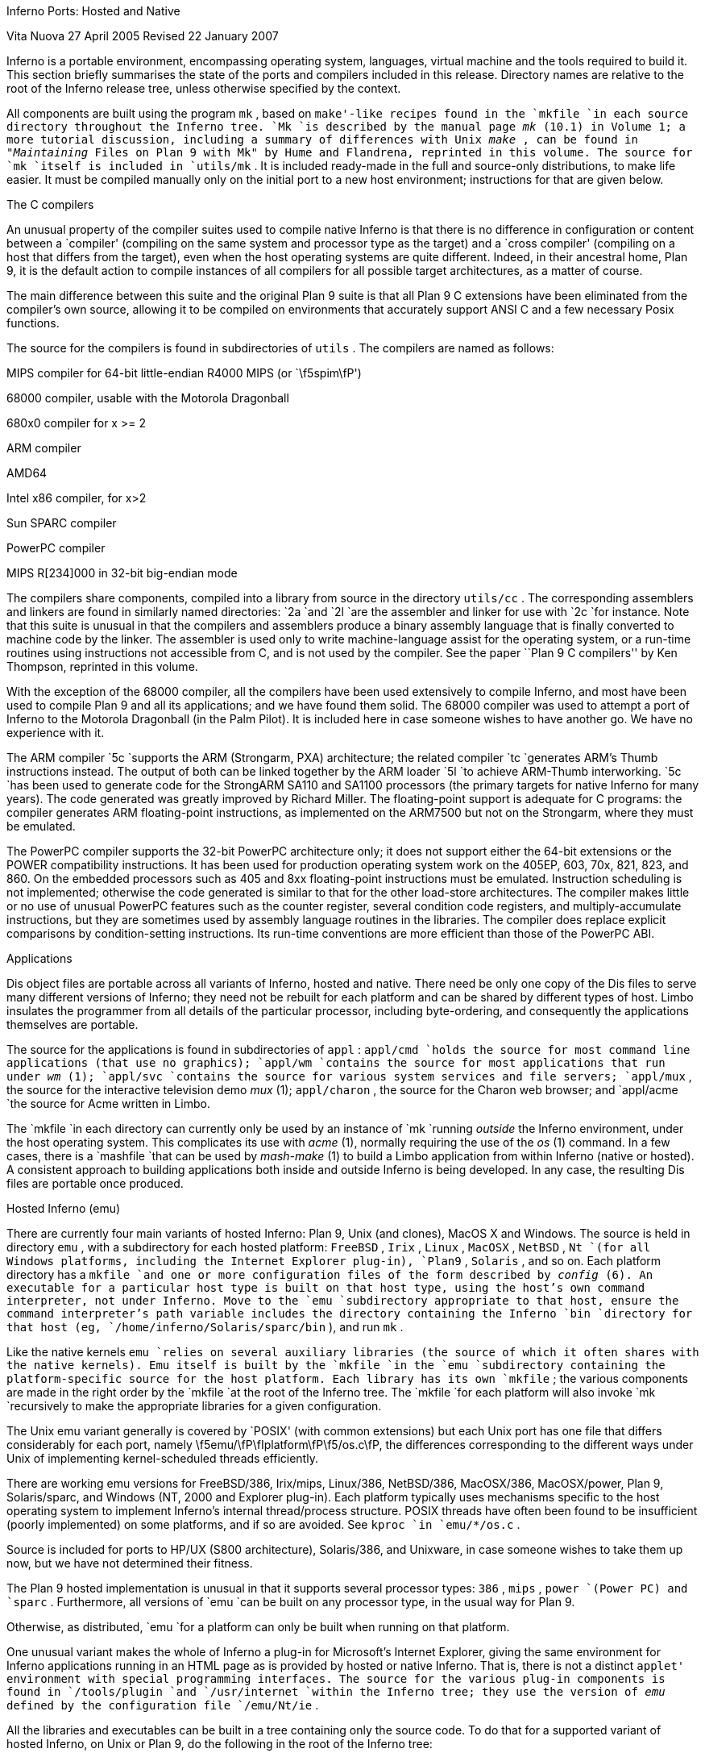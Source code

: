 
Inferno Ports: Hosted and Native

Vita Nuova
27 April 2005
Revised 22 January 2007

Inferno is a portable environment, encompassing operating system,
languages, virtual machine and the tools required to build it.
This section briefly summarises the state of the ports and compilers
included in this release.
Directory names are relative to the root of the Inferno release tree,
unless otherwise specified by the context.

All components are built using the program
`mk` ,
based on `make'-like recipes found in the
`mkfile
`in each source directory throughout the Inferno tree.
`Mk
`is described by the manual page
_mk_ (10.1)
in Volume 1; a more tutorial discussion, including
a summary of differences with Unix
_make_ ,
can be found in
_"Maintaining_ Files on Plan 9 with Mk"
by Hume and Flandrena,
reprinted in this volume.
The source for
`mk
`itself is included in
`utils/mk` .
It is included ready-made in the full and source-only distributions, to make life easier.
It must be compiled manually only on the initial port to a new host environment;
instructions for that are given below.


The C compilers

An unusual property of the compiler suites used to compile native
Inferno is that there is no difference in configuration or content
between a `compiler' (compiling on the same system and processor type as the target)
and a `cross compiler' (compiling on a host that differs from the target),
even when the host operating systems are quite different.
Indeed, in their ancestral home, Plan 9, it is the default action to compile
instances of all compilers for all possible target architectures,
as a matter of course.

The main difference between this suite and the original Plan 9 suite is
that all Plan 9 C extensions have been eliminated from the compiler's own source,
allowing it to be compiled on environments that accurately support
ANSI C and a few necessary Posix functions.

The source for the compilers is found in subdirectories of
`utils` .
The compilers are named as follows:


MIPS compiler for 64-bit little-endian R4000 MIPS (or `\f5spim\fP')

68000 compiler, usable with the Motorola Dragonball

680x0 compiler for x >= 2

ARM compiler

AMD64

Intel x86 compiler, for x>2

Sun SPARC compiler

PowerPC compiler

MIPS R[234]000 in 32-bit big-endian mode


The compilers share components, compiled into a library from
source in the directory
`utils/cc` .
The corresponding assemblers and linkers are found in similarly
named directories:
`2a
`and
`2l
`are the assembler and linker for use with
`2c
`for instance.
Note that this suite is unusual in that the compilers and assemblers produce
a binary assembly language that is finally converted to machine code
by the linker.
The assembler is used only to write machine-language assist for the operating
system, or a run-time routines using instructions not accessible from C,
and is not used by the compiler.
See the paper ``Plan 9 C compilers'' by Ken Thompson,
reprinted in this volume.

With the exception of the 68000 compiler, all the compilers have been
used extensively to compile Inferno, and most have been used
to compile Plan 9 and all its applications; and we have found them solid.
The 68000 compiler was used to attempt a port of Inferno to the Motorola
Dragonball (in the Palm Pilot).
It is included here in case someone wishes to have another go.
We have no experience with it.

The ARM compiler
`5c
`supports the ARM (Strongarm, PXA) architecture;
the related compiler
`tc
`generates ARM's Thumb instructions instead.
The output of both can be linked together by the ARM loader
`5l
`to achieve ARM-Thumb interworking.
`5c
`has been used to generate code for the StrongARM SA110 and SA1100
processors (the primary
targets for native Inferno for many years).
The code generated was greatly improved by Richard Miller.
The floating-point support is adequate for C programs: the compiler
generates ARM floating-point instructions, as implemented on the ARM7500 but
not on the Strongarm, where they must be emulated.

The PowerPC compiler supports the 32-bit PowerPC architecture only;
it does not support either the 64-bit extensions or the POWER compatibility instructions.
It has been used for production operating system work on the 405EP, 603, 70x, 821, 823, and 860.
On the embedded processors such as 405 and 8xx floating-point instructions must be emulated.
Instruction scheduling is not implemented; otherwise the code generated
is similar to that for the other load-store architectures.
The compiler makes little or no use of unusual PowerPC features such as the
counter register, several condition code registers, and multiply-accumulate
instructions, but they are sometimes
used by assembly language routines in the libraries.
The compiler does replace explicit comparisons by condition-setting instructions.
Its run-time conventions are more efficient than those of the PowerPC ABI.

Applications

Dis object files are portable across all variants of Inferno, hosted and native.
There need be only one copy of the Dis files to serve many different
versions of Inferno; they need not be rebuilt for each platform
and can be shared by different types of host.
Limbo insulates the programmer from all details of
the particular processor, including byte-ordering,
and consequently the applications themselves are portable.

The source for the applications is found in subdirectories of
`appl` :
`appl/cmd
`holds the source for most command line applications (that use no graphics);
`appl/wm
`contains the source for most applications that run under
_wm_ (1);
`appl/svc
`contains the source for various system services and file servers;
`appl/mux` ,
the source for the interactive television demo
_mux_ (1);
`appl/charon` ,
the source for the Charon web browser; and
`appl/acme
`the source for Acme written in Limbo.

The
`mkfile
`in each directory can currently only be used by an instance of
`mk
`running
_outside_
the Inferno environment, under the host operating system.
This complicates its use with
_acme_ (1),
normally requiring the use of the
_os_ (1)
command.
In a few cases, there is a
`mashfile
`that can be used by
_mash-make_ (1)
to build a Limbo application from within Inferno (native or hosted).
A consistent approach to building applications both inside and outside
Inferno is being developed.
In any case, the resulting Dis files are portable once produced.

Hosted Inferno (emu)

There are currently four main variants of hosted Inferno: Plan 9, Unix (and clones), MacOS X and Windows.
The source is held in directory
`emu` ,
with a subdirectory for each hosted platform:
`FreeBSD` ,
`Irix` ,
`Linux` ,
`MacOSX` ,
`NetBSD` ,
`Nt
`(for all Windows platforms, including the Internet Explorer plug-in),
`Plan9` ,
`Solaris` ,
and so on.
Each platform directory has a
`mkfile
`and one or more configuration files of the form described by
_config_ (6).
An executable for a particular host type is built on that host type,
using the host's own command interpreter, not under Inferno.
Move to the
`emu
`subdirectory appropriate to that host,
ensure the command interpreter's path variable includes
the directory containing the Inferno
`bin
`directory for that host
(eg,
`/home/inferno/Solaris/sparc/bin` ),
and run
`mk` .

Like the native kernels
`emu
`relies on several auxiliary libraries (the source of which
it often shares with the native kernels).
Emu itself is built by the
`mkfile
`in the
`emu
`subdirectory containing the platform-specific source for the host platform.
Each library has its own
`mkfile` ;
the various components are made in the right order by the
`mkfile
`at the root of the Inferno tree.
The
`mkfile
`for each platform will also invoke
`mk
`recursively to make the appropriate libraries
for a given configuration.

The Unix emu variant generally is covered by `POSIX' (with common extensions)
but each Unix port has one file that differs considerably for each port,
namely \f5emu/\fP\fIplatform\fP\f5/os.c\fP, the differences
corresponding to the different ways under Unix of implementing kernel-scheduled
threads efficiently.

There are working emu versions
for
FreeBSD/386,
Irix/mips,
Linux/386,
NetBSD/386,
MacOSX/386,
MacOSX/power,
Plan 9,
Solaris/sparc,
and Windows (NT, 2000 and Explorer plug-in).
Each platform typically uses mechanisms specific to the host operating
system to implement Inferno's internal thread/process structure.
POSIX threads have often been found to be insufficient (poorly implemented)
on some platforms, and if so are avoided.
See
`kproc
`in
`emu/*/os.c` .

Source is included for ports to HP/UX (S800 architecture),
Solaris/386, and Unixware, in case someone wishes to take them up now,
but we have not determined their fitness.

The Plan 9 hosted implementation is unusual in that it supports
several processor types:
`386` ,
`mips` ,
`power
`(Power PC)
and
`sparc` .
Furthermore, all versions of
`emu
`can be built on any processor type, in the usual way for Plan 9.

Otherwise, as distributed,
`emu
`for a platform can only be built when running on that platform.

One unusual variant makes the whole of Inferno a plug-in for Microsoft's
Internet Explorer, giving the same environment for Inferno applications
running in an HTML page as is provided by hosted or native Inferno.
That is, there is not a distinct `applet' environment with special programming interfaces.
The source for the various plug-in components is found in
`/tools/plugin
`and
`/usr/internet
`within the Inferno tree; they use the version of
_emu_
defined by the configuration file
`/emu/Nt/ie` .

All the libraries and executables can be built in a tree containing only the source code.
To do that for a supported variant of hosted Inferno, on Unix or Plan 9, do the following
in the root of the Inferno tree:





Edit
`mkconfig
`to reflect your host environment,
specifically ROOT (which must be an absolute path name), SYSHOST and OBJTYPE.
The comments in the file should help you choose.

Run
`makemk.sh
`to rebuild the
`mk
`command, which is used to build everything else.

Set
`PATH
`(or
`path
`on Plan 9)
to include the
`bin
`directory for the platform, which will now contain the
`mk
`binary just built.
On Unix, export
`PATH` .

Then
`"mk` nuke"
to remove any extraneous object files.

Finally,
`"mk` install"
to create and install the libraries,
`limbo
`compiler,
`emu
`for hosted Inferno, and auxiliary commands.
The rules do that in an order that ensures that the commands or libraries
needed by a later stage are built and installed first.
(Note that a plain
`mk
`will not suffice, because it does not put the results in the search path.)

Doing something similar on Windows or Plan 9 currently requires the executable for
`mk
`to be available in the search path,
since there is no equivalent of
`makemk.sh` .
Otherwise the procedure is the same.
On Plan 9, of course, the host system's normal version of
`mk
`should be adequate.

Native Inferno

As with the different versions of emu, once the native kernel is running, all applications
work straight away;
the same applications are used in native and emulated mode, subject to
suitable devices being available.
Because the portable compiler suite is used to compile native kernels,
and those compilers are automatically cross-compilers, all native Inferno
implementations can be built on any host platform.
Furthermore, the build procedures and resulting object files are the same.

Early ports in 1996 were made by Bell Labs to an internal device based on
the AMD 29000, an early ARM-based `network computer', and Intel-based PCs.
Between 1997 and 1999, Lucent concentrated mainly on the Strongarm platform
(SA1100), for various Digital/Intel development boards,
and especially several `web phones', including the Sword Webphone Reference Design.
It also undertook ports to other devices for experiment, or under contract.

Vita Nuova Limited also ported the system, both for its own purposes
and under contract to Lucent.
Targets included a small 386-based Internet device,
a set top Internet box using the PowerPC 603e,
a digital television set top box with a Strongarm SA110 and a Teralogic TL750 graphics chip,
the USR/3Com Edgeserver (in a chassis containing various types of line card),
various boards based on the PowerPC 823/821/860,
many different configurations of IBM PC,
and a Ziatech Pentium-based VME crate.

Distribution of most previous and existing ports is restricted by
the terms on which they were undertaken,
or because they were ports of older Inferno releases and not kept up to date.
We have included the following as examples in this distribution.

The StrongARM kernel

The source for the StrongARM kernels is split across several directories.
The directory
`os/sa1110
`contains all code that is generally architecture-specific but platform-independent.
Other directories contain platform-specific code:
`os/cerf1110
`for the Intrinsyc Cerfcube1110,
and
`os/ipaq1110
`for the Compaq (as it then was) IPAQ H3650.
Earlier Webphone ports are tied to hardware that is not generally obtainable
and the ports to those
platforms included some software (notably modem software)
that cannot generally be distributed.

There is also a preliminary port to the ARM-based Intel XScale.
The code common to PXA implementations is in
`os/pxa` .
The initial platform was the Intrinsyc Cerfboard 250; its code is in
`os/cerf250` .
A port to the Gumstix (see
`www.gumstix.com` )
is in progress.

The platform's own bootstrap is used in all cases.
On the IPAQ, the Linux bootloader from Compaq (HP) Research must
be loaded onto the device first, following instructions given at
`www.handhelds.org` .
See the
`README
`file in each
`os
`source directory for details.

Other ARM-based processors to which Inferno has been ported include
the ARM-7 evaluator kit (see
`os/ks32` ),
although its memory is tight,
and the TI925 including the TI OMAP.
The latter two ports were to proprietary TI925 implementations, and have not
been included, but there is a body of code common to all such platforms that
could be made available if that were useful.

The PowerPC kernel

The directory
`os/fads
`contains the port of Inferno to the MPC8xx FADS development board.
It has been used with the MPC821, MPC823 and MPC860 processors.
It uses code common to MPC8xx processors, found in
`os/mpc` .
The interface to the CPM is provided by
`cpm.c` .
There are drivers for the real time clock,
flash devices (including a Flash Translation Layer driver),
and communications controllers in Ethernet,
UART, and IrDA mode
(see
`etherscc.c
`and
`devuart.c` ).
The IrDA has been used for 9P transport between a FADS board
and an IBM Thinkpad 560.
The file
`screen.c
`drives an 8-bit per pixel LCD (TFT) display panel.
A sample interface to the on-chip video device of the MPC823 (only)
as wired on the FADS board using auxiliary chips can be found in
`devvid.c` .
The York Electronics Centre developed a touch panel for us,
connected using SPI;
the driver is
`devtouch.c` ,
and could be adapted for similar devices.

The bootstrap program for the FADS board is in
`os/boot/mpc` ,
loosely derived from an older version of
`os/boot/pc` .
It is initially converted to S records that are loaded into flash by MPC8BUG
from a PC, and thereafter the images of the boot and kernel images can
be updated using the flash devices provided by the system itself,
and the utility programs
`qconfig.b
`and
`qflash.b
`in
`appl/cmd/mpc` .

Another port is to the Brightstar Engineering ip-Engine containing an MPC823
and an Altera FPGA.
See
`os/ipengine` .
It uses common code from
`os/mpc` .
The device driver that loads the FPGA is in
`devfpga.c` ;
see
_fpga_ (3)
for the interface and
_fpgaload_ (8)
for a command to do it.
See the
`README
`file for information on loading the kernel into the flash.

The most recent PowerPC port is to the IBM 405EP, and more specifically
to the Intrinsyc Cerfcube 405EP.
The source for that port is in
`os/cerf405` ;
lacking another 405EP platform for reference, the source code has not yet
been split into that common to all 405EP implementations and that specific
to the Cerfcube, although that would be easy to do.

The x86 kernel

The
`os/pc
`directory contains the components for ports to 386, 486 and Pentium class machines.
The main difficulty is device support: in particular
only a limited set of Ethernet and graphics cards is supported.
We have used mainly the 3Com and Intel 82557 drivers.
A `generic' PC port is included that has a graphics driver that
should run on systems that provide a VESA BIOS mode.

We have a (slow) floating-point emulator for the 386 found in
`os/pc/fpi387.c` ;
code to invoke it in trap can be provided on request.

The source for the PC bootstrap program
`9load
`is in
`os/boot/pc` .
It is simply a copy of the current Plan 9 PC bootstrap program, with slight modifications
to allow it to be compiled on many host systems.

The Javastation 1 kernel

The directory
`os/js
`has the first port
to the Sun Javastation 1.
It was done by Tad Hunt and Eric Van Hensbergen
in a matter of days to demonstrate Inferno at Java One in 1997.
It boots over the net using TFTP.
Javastations being a bit thin on the ground now,
it is unlikely to be directly usable unless you can find one second hand
(you might find a Javastation 2 coffee pot, but that is slightly different again).
That is a pity, because the machine was quite usable running Inferno and
Limbo applications, often surprising those used to the Java-based
offering on the same platform.
It is included as an example of a micro-SPARC port.
Beware that
`screen.c
`has not yet been converted for Fourth Edition graphics
(partly because we no longer have a suitable device for testing).

Supporting tools

The
`utils
`directory also contains ANSI C versions of other components of the
Plan 9 development suite,
such as
`nm` ,
`ksize` ,
`ar` ,
and of course
the
`acid
`debugger.
Most rely on
`libmach` ,
a suite of functions forming a
library to handle the various object and executable files in one place.

Some other utilities give a portable
way to express some of the kernel build scripts:
`sed` ,
`test` ,
`rm` ,
and
`mkdir` .
On Plan 9,
`mk
`and kernel build scripts use Plan 9's own shell,
_rc_ .
On Unix systems, they use
_sh_ .
On Windows, a version of Plan 9's
_rc_
has been ported to reduce the number of variants
to two, and keep the system self-contained; its source is in
`utils/rcsh` 
and installs as
`rcsh.exe` .

